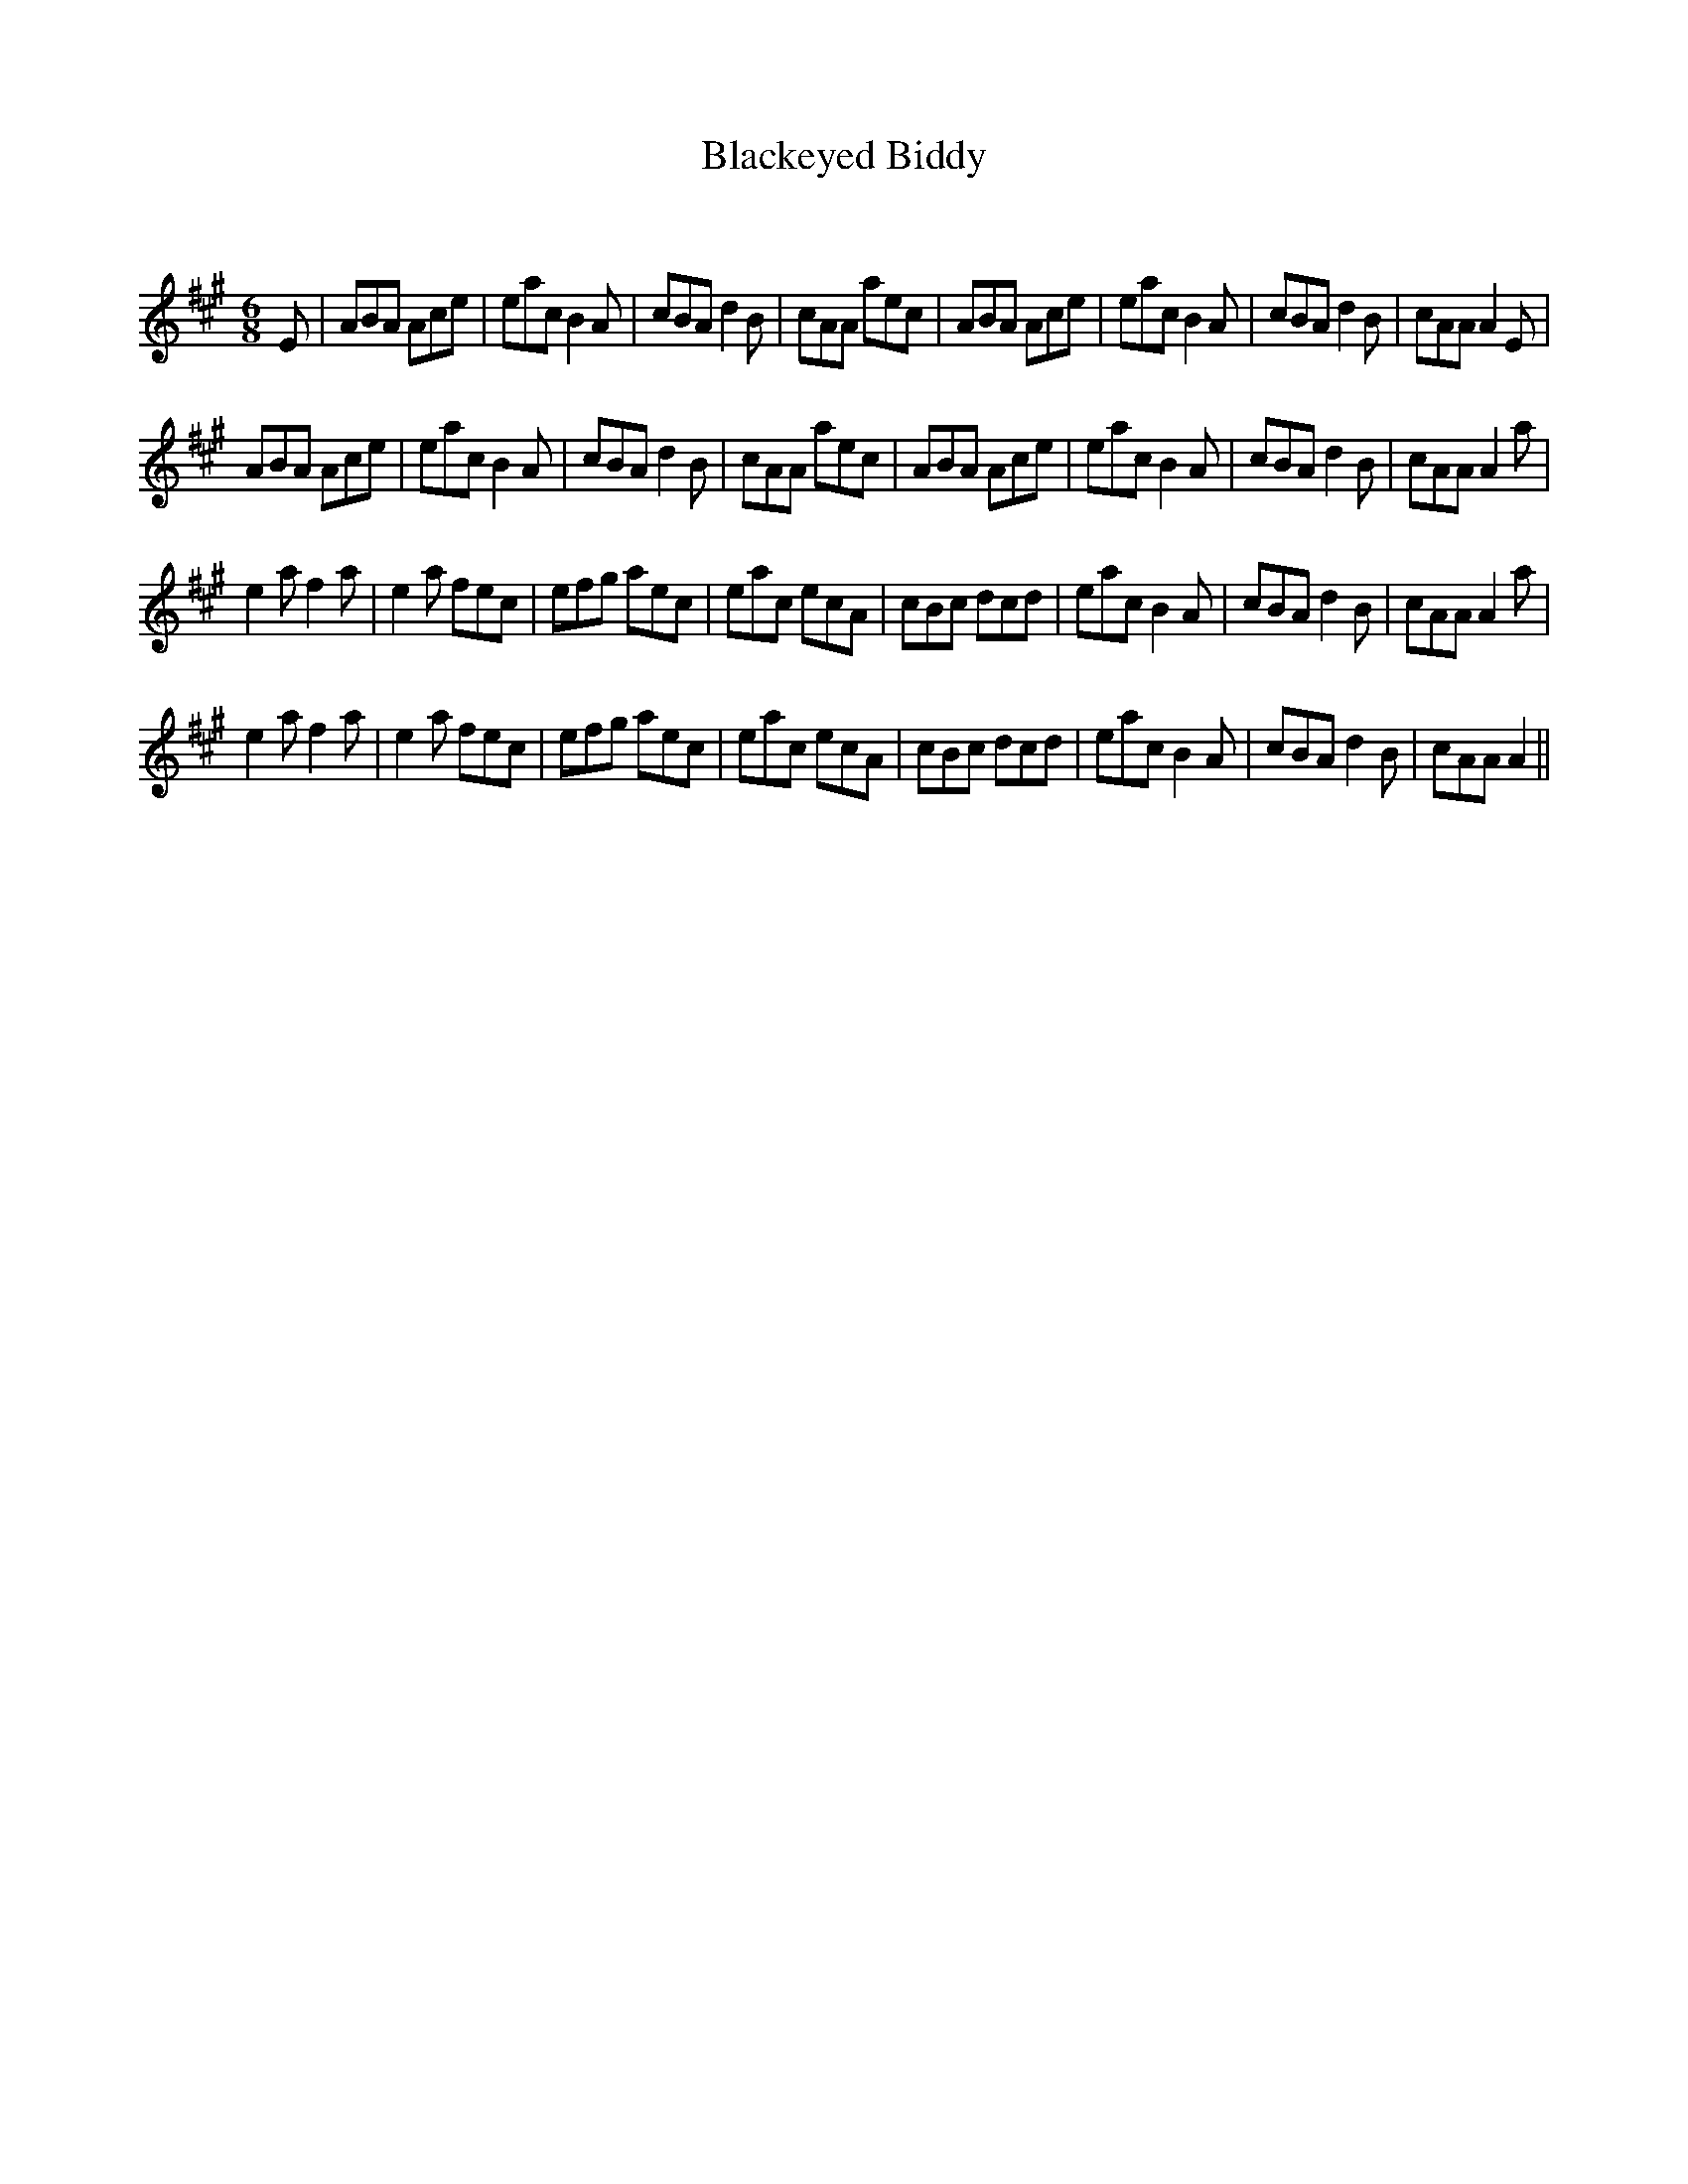 X:1
T: Blackeyed Biddy
C:
R:Jig
Q:180
K:A
M:6/8
L:1/16
E2|A2B2A2 A2c2e2|e2a2c2 B4A2|c2B2A2 d4B2|c2A2A2 a2e2c2|A2B2A2 A2c2e2|e2a2c2 B4A2|c2B2A2 d4B2|c2A2A2 A4E2|
A2B2A2 A2c2e2|e2a2c2 B4A2|c2B2A2 d4B2|c2A2A2 a2e2c2|A2B2A2 A2c2e2|e2a2c2 B4A2|c2B2A2 d4B2|c2A2A2 A4a2|
e4a2 f4a2|e4a2 f2e2c2|e2f2g2 a2e2c2|e2a2c2 e2c2A2|c2B2c2 d2c2d2|e2a2c2 B4A2|c2B2A2 d4B2|c2A2A2 A4a2|
e4a2 f4a2|e4a2 f2e2c2|e2f2g2 a2e2c2|e2a2c2 e2c2A2|c2B2c2 d2c2d2|e2a2c2 B4A2|c2B2A2 d4B2|c2A2A2 A4||

